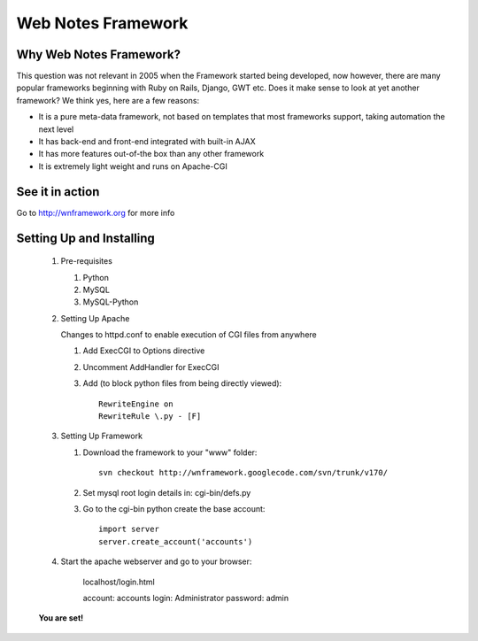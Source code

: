 Web Notes Framework
===================

Why Web Notes Framework?
------------------------

This question was not relevant in 2005 when the Framework started being developed, now however,
there are many popular frameworks beginning with Ruby on Rails, Django, GWT etc. Does it make sense to look
at yet another framework? We think yes, here are a few reasons:

* It is a pure meta-data framework, not based on templates that most frameworks support, taking automation
  the next level
* It has back-end and front-end integrated with built-in AJAX
* It has more features out-of-the box than any other framework
* It is extremely light weight and runs on Apache-CGI

See it in action
----------------

Go to http://wnframework.org for more info

Setting Up and Installing
-------------------------

   #. Pre-requisites

      #. Python
      #. MySQL
      #. MySQL-Python

   #. Setting Up Apache

      Changes to httpd.conf to enable execution of CGI files from anywhere

      #. Add ExecCGI to Options directive
      #. Uncomment AddHandler for ExecCGI
      #. Add (to block python files from being directly viewed)::
      
            RewriteEngine on
            RewriteRule \.py - [F]
 
   #. Setting Up Framework

      #. Download the framework to your "www" folder::

            svn checkout http://wnframework.googlecode.com/svn/trunk/v170/

      #. Set mysql root login details in: cgi-bin/defs.py
      #. Go to the cgi-bin python create the base account::

            import server
            server.create_account('accounts')

   #. Start the apache webserver and go to your browser:

         localhost/login.html
		
         account: accounts
         login: Administrator
         password: admin
		
   **You are set!**